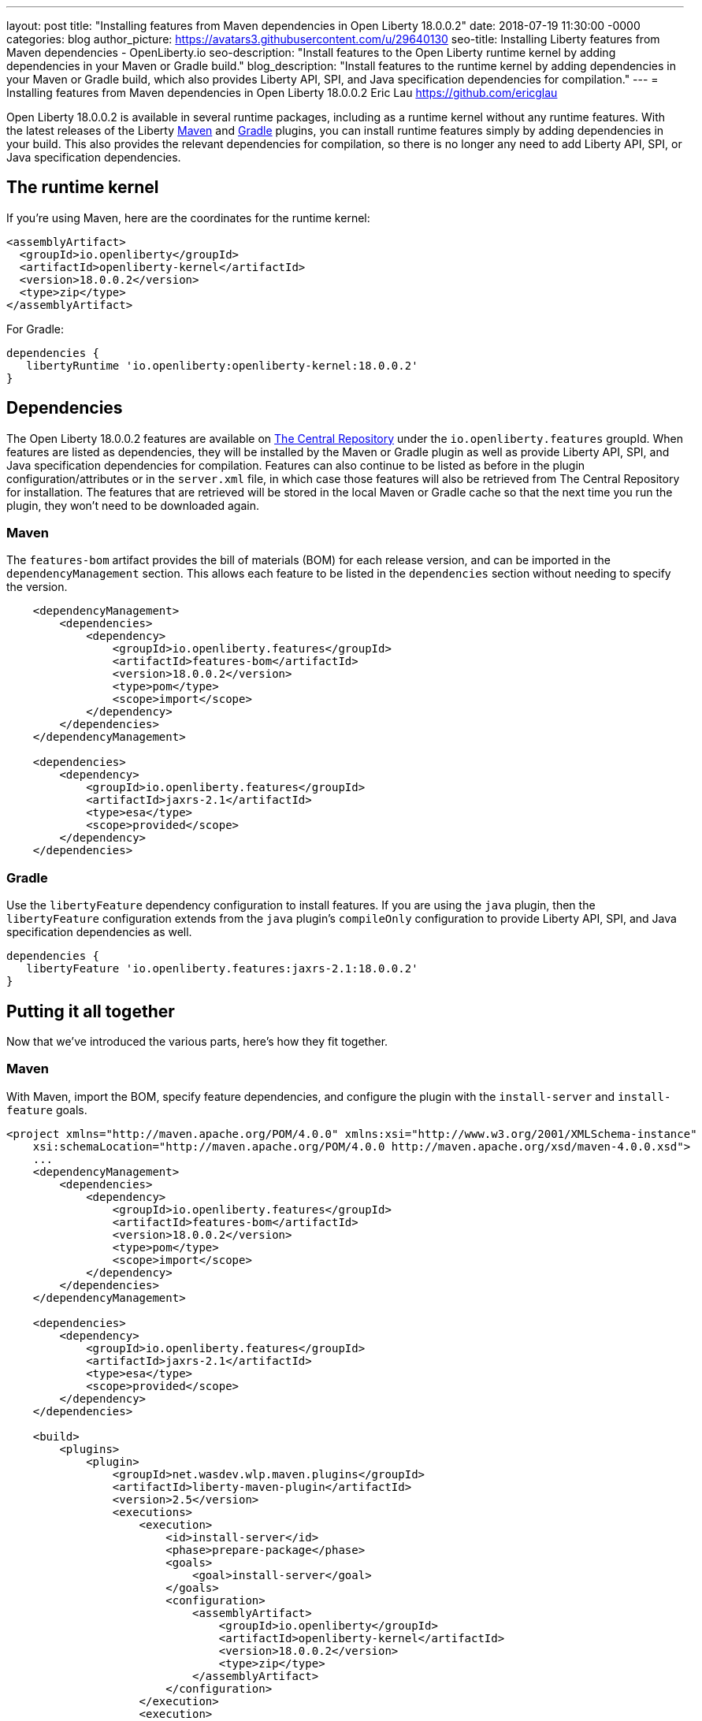 ---
layout: post
title: "Installing features from Maven dependencies in Open Liberty 18.0.0.2"
date:   2018-07-19 11:30:00 -0000
categories: blog
author_picture: https://avatars3.githubusercontent.com/u/29640130
seo-title: Installing Liberty features from Maven dependencies - OpenLiberty.io
seo-description: "Install features to the Open Liberty runtime kernel by adding dependencies in your Maven or Gradle build."
blog_description: "Install features to the runtime kernel by adding dependencies in your Maven or Gradle build, which also provides Liberty API, SPI, and Java specification dependencies for compilation."
---
= Installing features from Maven dependencies in Open Liberty 18.0.0.2
Eric Lau <https://github.com/ericglau>

Open Liberty 18.0.0.2 is available in several runtime packages, including as a runtime kernel without any runtime features. With the latest releases of the Liberty https://github.com/WASdev/ci.maven[Maven] and https://github.com/WASdev/ci.gradle[Gradle] plugins, you can install runtime features simply by adding dependencies in your build. This also provides the relevant dependencies for compilation, so there is no longer any need to add Liberty API, SPI, or Java specification dependencies.

== The runtime kernel

If you're using Maven, here are the coordinates for the runtime kernel:
[source,xml]
----
<assemblyArtifact>
  <groupId>io.openliberty</groupId>
  <artifactId>openliberty-kernel</artifactId>
  <version>18.0.0.2</version>
  <type>zip</type>
</assemblyArtifact>
----

For Gradle:
[source,groovy]
----
dependencies {
   libertyRuntime 'io.openliberty:openliberty-kernel:18.0.0.2'
}
----

== Dependencies

The Open Liberty 18.0.0.2 features are available on https://search.maven.org/[The Central Repository] under the `io.openliberty.features` groupId.  When features are listed as dependencies, they will be installed by the Maven or Gradle plugin as well as provide Liberty API, SPI, and Java specification dependencies for compilation.  Features can also continue to be listed as before in the plugin configuration/attributes or in the `server.xml` file, in which case those features will also be retrieved from The Central Repository for installation.  The features that are retrieved will be stored in the local Maven or Gradle cache so that the next time you run the plugin, they won't need to be downloaded again.

=== Maven
The `features-bom` artifact provides the bill of materials (BOM) for each release version, and can be imported in the `dependencyManagement` section.  This allows each feature to be listed in the `dependencies` section without needing to specify the version.
[source,xml]
----
    <dependencyManagement>
        <dependencies>
            <dependency>
                <groupId>io.openliberty.features</groupId>
                <artifactId>features-bom</artifactId>
                <version>18.0.0.2</version>
                <type>pom</type>
                <scope>import</scope>
            </dependency>
        </dependencies>
    </dependencyManagement>

    <dependencies>
        <dependency>
            <groupId>io.openliberty.features</groupId>
            <artifactId>jaxrs-2.1</artifactId>
            <type>esa</type>
            <scope>provided</scope>
        </dependency>
    </dependencies>
----

=== Gradle
Use the `libertyFeature` dependency configuration to install features. If you are using the `java` plugin, then the `libertyFeature` configuration extends from the `java` plugin's `compileOnly` configuration to provide Liberty API, SPI, and Java specification dependencies as well.
[source,groovy]
----
dependencies {
   libertyFeature 'io.openliberty.features:jaxrs-2.1:18.0.0.2'
}
----

== Putting it all together
Now that we've introduced the various parts, here's how they fit together.

=== Maven
With Maven, import the BOM, specify feature dependencies, and configure the plugin with the `install-server` and `install-feature` goals.
[source,xml]
----
<project xmlns="http://maven.apache.org/POM/4.0.0" xmlns:xsi="http://www.w3.org/2001/XMLSchema-instance"
    xsi:schemaLocation="http://maven.apache.org/POM/4.0.0 http://maven.apache.org/xsd/maven-4.0.0.xsd">
    ...
    <dependencyManagement>
        <dependencies>
            <dependency>
                <groupId>io.openliberty.features</groupId>
                <artifactId>features-bom</artifactId>
                <version>18.0.0.2</version>
                <type>pom</type>
                <scope>import</scope>
            </dependency>
        </dependencies>
    </dependencyManagement>

    <dependencies>
        <dependency>
            <groupId>io.openliberty.features</groupId>
            <artifactId>jaxrs-2.1</artifactId>
            <type>esa</type>
            <scope>provided</scope>
        </dependency>
    </dependencies>

    <build>
        <plugins>
            <plugin>
                <groupId>net.wasdev.wlp.maven.plugins</groupId>
                <artifactId>liberty-maven-plugin</artifactId>
                <version>2.5</version>
                <executions>
                    <execution>
                        <id>install-server</id>
                        <phase>prepare-package</phase>
                        <goals>
                            <goal>install-server</goal>
                        </goals>
                        <configuration>
                            <assemblyArtifact>
                                <groupId>io.openliberty</groupId>
                                <artifactId>openliberty-kernel</artifactId>
                                <version>18.0.0.2</version>
                                <type>zip</type>
                            </assemblyArtifact>
                        </configuration>
                    </execution>
                    <execution>
                        <id>install-feature</id>
                        <phase>prepare-package</phase>
                        <goals>
                            <goal>install-feature</goal>
                        </goals>
                        <configuration>
                            <features>
                                <acceptLicense>true</acceptLicense>
                            </features>
                        </configuration>
                    </execution>
                </executions>
            </plugin>
        </plugins>
    </build>
</project>
----

=== Gradle
With Gradle, specify the `libertyRuntime` and `libertyFeature` dependencies.
[source,groovy]
----
buildscript {
    repositories {
        mavenCentral()
    }
    dependencies {
        classpath group: 'net.wasdev.wlp.gradle.plugins', name: 'liberty-gradle-plugin', version: '2.5'
    }
}

apply plugin: 'liberty'

repositories {
    mavenCentral()
}

dependencies {
   libertyRuntime 'io.openliberty:openliberty-kernel:18.0.0.2'
   libertyFeature 'io.openliberty.features:jaxrs-2.1:18.0.0.2'
}

liberty {
    server {
        features {
            acceptLicense = true
        }
    }
}
----

== Further reading
For more details on installing features from dependencies, refer to the readmes of the https://github.com/WASdev/ci.maven/blob/master/docs/install-feature.md#install-feature[install-feature Maven goal] or https://github.com/WASdev/ci.gradle/blob/master/docs/installFeature.md#installfeature-task[installFeature Gradle task].

